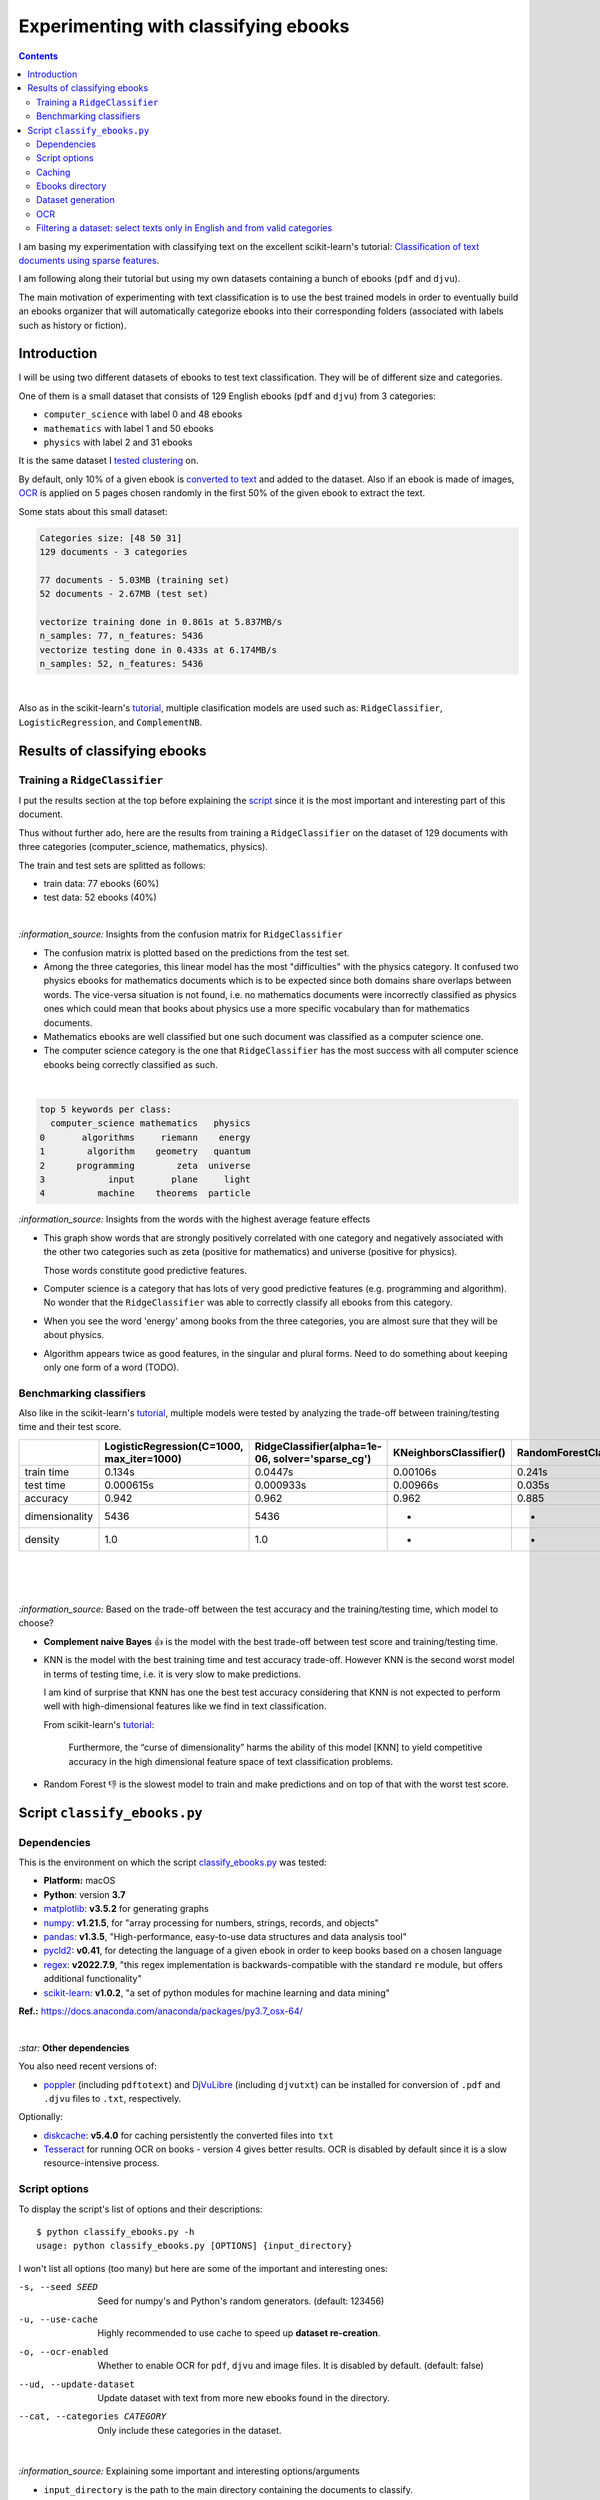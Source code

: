 =====================================
Experimenting with classifying ebooks
=====================================
.. contents:: **Contents**
   :depth: 3
   :local:
   :backlinks: top

I am basing my experimentation with classifying text on the excellent scikit-learn's tutorial: `Classification of text documents using sparse features <https://scikit-learn.org/stable/auto_examples/text/plot_document_classification_20newsgroups.html>`_.

I am following along their tutorial but using my own datasets containing a bunch of ebooks (``pdf`` and ``djvu``).

The main motivation of experimenting with text classification is to use the best trained models in order to eventually build an ebooks organizer that will automatically categorize ebooks into their corresponding folders (associated with labels such as history or fiction).

Introduction
============
I will be using two different datasets of ebooks to test text classification. They will be of different size and categories. 

One of them is a small dataset that consists of 129 English ebooks (``pdf`` and ``djvu``) from 3 categories:

- ``computer_science`` with label 0 and 48 ebooks
- ``mathematics`` with label 1 and 50 ebooks
- ``physics`` with label 2 and 31 ebooks

It is the same dataset I `tested clustering <https://github.com/raul23/clustering-text#clustering-ebooks-pdf-djvu>`_ on.

By default, only 10% of a given ebook is `converted to text <#dataset-generation>`_ and added to the dataset. Also if an ebook is 
made of images, `OCR <#ocr>`_ is applied on 5 pages chosen randomly in the first 50% of the given ebook to extract the text.

Some stats about this small dataset:

.. code-block::

   Categories size: [48 50 31]
   129 documents - 3 categories
   
   77 documents - 5.03MB (training set)
   52 documents - 2.67MB (test set)

   vectorize training done in 0.861s at 5.837MB/s
   n_samples: 77, n_features: 5436
   vectorize testing done in 0.433s at 6.174MB/s
   n_samples: 52, n_features: 5436

|

Also as in the scikit-learn's `tutorial <https://scikit-learn.org/stable/auto_examples/text/plot_document_classification_20newsgroups.html>`_,
multiple clasification models are used such as: ``RidgeClassifier``, ``LogisticRegression``, and ``ComplementNB``.

Results of classifying ebooks
=============================
Training a ``RidgeClassifier``
------------------------------
I put the results section at the top before explaining the `script <#script-classify-ebooks-py>`_ since it is the most important and interesting part
of this document.

Thus without further ado, here are the results from training a ``RidgeClassifier`` on the dataset of 129 documents with three categories (computer_science, mathematics, physics). 

The train and test sets are splitted as follows:

- train data: 77 ebooks (60%)
- test data: 52 ebooks (40%)

|

.. raw:: html

   <p align="center"><img src="./images/confusion_matrix_ridgeclass_small_dataset.png">
   </p>

`:information_source:` Insights from the confusion matrix for ``RidgeClassifier``

- The confusion matrix is plotted based on the predictions from the test set.
- Among the three categories, this linear model has the most "difficulties" with the physics category. It confused two physics ebooks for mathematics 
  documents which is to be expected since both domains share overlaps between words. The vice-versa situation is not found, i.e. no mathematics 
  documents were incorrectly classified as physics ones which could mean that books about physics use a more specific vocabulary than for mathematics 
  documents.
- Mathematics ebooks are well classified but one such document was classified as a computer science one. 
- The computer science category is the one that ``RidgeClassifier`` has the most success with all computer science ebooks being 
  correctly classified as such. 

|
 
.. raw:: html

   <p align="center"><img src="./images/average_feature_effect_small_dataset.png">
   </p>

.. code-block::

   top 5 keywords per class:
     computer_science mathematics   physics
   0       algorithms     riemann    energy
   1        algorithm    geometry   quantum
   2      programming        zeta  universe
   3            input       plane     light
   4          machine    theorems  particle

`:information_source:` Insights from the words with the highest average feature effects 

- This graph show words that are strongly positively correlated with one category and negatively associated 
  with the other two categories such as zeta (positive for mathematics) and universe (positive for physics).

  Those words constitute good predictive features.
- Computer science is a category that has lots of very good predictive features (e.g. programming and algorithm). No wonder that the     
  ``RidgeClassifier`` was able to correctly classify all ebooks from this category.
- When you see the word 'energy' among books from the three categories, you are almost sure that they will be about physics.
- Algorithm appears twice as good features, in the singular and plural forms. Need to do something about keeping only one
  form of a word (TODO).

Benchmarking classifiers
------------------------
Also like in the scikit-learn's `tutorial <https://scikit-learn.org/stable/auto_examples/text/plot_document_classification_20newsgroups.html#benchmarking-classifiers>`_, 
multiple models were tested by analyzing the trade-off between training/testing time and their test score.

+-----------------+--------------------------------------------+---------------------------------------------------+-------------------------+---------------------------+--------------------+-----------------------------------------+--------------------+---------------------------+
|                 | LogisticRegression(C=1000, max_iter=1000)  | RidgeClassifier(alpha=1e-06, solver='sparse_cg')  | KNeighborsClassifier()  | RandomForestClassifier()  | LinearSVC(C=1000)  | SGDClassifier(alpha=0.001, loss='log')  | NearestCentroid()  | ComplementNB(alpha=1000)  |
+=================+============================================+===================================================+=========================+===========================+====================+=========================================+====================+===========================+
| train time      | 0.134s                                     | 0.0447s                                           | 0.00106s                | 0.241s                    | 0.353s             | 0.00832s                                | 0.00339s           | 0.00229s                  |
+-----------------+--------------------------------------------+---------------------------------------------------+-------------------------+---------------------------+--------------------+-----------------------------------------+--------------------+---------------------------+
| test time       | 0.000615s                                  | 0.000933s                                         | 0.00966s                | 0.035s                    | 0.000555s          | 0.000608s                               | 0.000963s          | 0.000572s                 |
+-----------------+--------------------------------------------+---------------------------------------------------+-------------------------+---------------------------+--------------------+-----------------------------------------+--------------------+---------------------------+
| accuracy        | 0.942                                      | 0.962                                             | 0.962                   | 0.885                     | 0.962              | 0.942                                   | 0.923              | 0.942                     |
+-----------------+--------------------------------------------+---------------------------------------------------+-------------------------+---------------------------+--------------------+-----------------------------------------+--------------------+---------------------------+
| dimensionality  | 5436                                       | 5436                                              | -                       | -                         | 5436               | 5436                                    | -                  | 5436                      |
+-----------------+--------------------------------------------+---------------------------------------------------+-------------------------+---------------------------+--------------------+-----------------------------------------+--------------------+---------------------------+
| density         | 1.0                                        | 1.0                                               | -                       | -                         | 1.0                | 1.0                                     | -                  | 1.0                       |
+-----------------+--------------------------------------------+---------------------------------------------------+-------------------------+---------------------------+--------------------+-----------------------------------------+--------------------+---------------------------+

|

.. raw:: html

   <p align="center"><img src="./images/score_training_time_trade_off.png">
   </p>

|

.. raw:: html

   <p align="center"><img src="./images/score_test_time_trade_off.png">
   </p>

|

`:information_source:` Based on the trade-off between the test accuracy and the training/testing time, which model to choose?

- **Complement naive Bayes** 👍 is the model with the best trade-off between test score and training/testing time.
- KNN is the model with the best training time and test accuracy trade-off. However KNN is the second worst model in terms of testing time, i.e.
  it is very slow to make predictions.

  I am kind of surprise that KNN has one the best test accuracy considering that KNN is not expected to perform well with high-dimensional features
  like we find in text classification.
  
  From scikit-learn's `tutorial 
  <https://scikit-learn.org/stable/auto_examples/text/plot_document_classification_20newsgroups.html#plot-accuracy-training-and-test-time-of-each-classifier>`_:
  
   Furthermore, the “curse of dimensionality” harms the ability of this model [KNN] to yield competitive accuracy in the 
   high dimensional feature space of text classification problems.
- Random Forest 👎 is the slowest model to train and make predictions and on top of that with the worst test score.

Script ``classify_ebooks.py``
=============================
Dependencies
------------
This is the environment on which the script `classify_ebooks.py <./scripts/classify_ebooks.py>`_ was tested:

* **Platform:** macOS
* **Python**: version **3.7**
* `matplotlib <https://matplotlib.org/>`_: **v3.5.2** for generating graphs
* `numpy <https://numpy.org/>`_: **v1.21.5**, for "array processing for numbers, strings, records, and objects"
* `pandas <https://pandas.pydata.org/>`_: **v1.3.5**, "High-performance, easy-to-use data structures and data analysis tool" 
* `pycld2 <https://github.com/aboSamoor/pycld2>`_: **v0.41**, for detecting the language of a given ebook in order to keep 
  books based on a chosen language
* `regex <https://pypi.org/project/regex/>`_: **v2022.7.9**, "this regex implementation is backwards-compatible with 
  the standard ``re`` module, but offers additional functionality"
* `scikit-learn <https://scikit-learn.org/>`_: **v1.0.2**, "a set of python modules for machine learning and data mining"

**Ref.:** https://docs.anaconda.com/anaconda/packages/py3.7_osx-64/

|

`:star:` **Other dependencies**

You also need recent versions of:

-  `poppler <https://poppler.freedesktop.org/>`_ (including ``pdftotext``) and `DjVuLibre <http://djvu.sourceforge.net/>`_ (including ``djvutxt``)
   can be installed for conversion of ``.pdf`` and ``.djvu`` files to ``.txt``, respectively.

Optionally:

- `diskcache <http://www.grantjenks.com/docs/diskcache/>`_: **v5.4.0** for caching persistently the converted files into ``txt``
- `Tesseract <https://github.com/tesseract-ocr/tesseract>`_ for running OCR on books - version 4 gives 
  better results. OCR is disabled by default since it is a slow resource-intensive process.

Script options
--------------
To display the script's list of options and their descriptions::

 $ python classify_ebooks.py -h
 usage: python classify_ebooks.py [OPTIONS] {input_directory}

I won't list all options (too many) but here are some of the important and interesting ones:

-s, --seed SEED                        Seed for numpy's and Python's random generators. (default: 123456)
-u, --use-cache                        Highly recommended to use cache to speed up **dataset re-creation**.
-o, --ocr-enabled                      Whether to enable OCR for ``pdf``, ``djvu`` and image files. It is disabled by default. (default: false)
--ud, --update-dataset                 Update dataset with text from more new ebooks found in the directory.
--cat, --categories CATEGORY           Only include these categories in the dataset.  

|

`:information_source:` Explaining some important and interesting options/arguments

- ``input_directory`` is the path to the main directory containing the documents to classify.
- By **dataset re-creation** I mean the case when you delete the pickle dataset file and generate the dataset 
  again. If you are using cache, then the dataset generation should be quick since the text conversions were
  already computed and cached. Using the option ``-u`` is worthwhile especially if you used OCR for some of the ebooks since this procedure is very
  resource intensive and can take awhile if many pages are OCRed.
- The choices for ``-o, --ocr-enabled`` are ``{always, true, false}``
  
  - 'always': always use OCR first when doing text conversion. If the converson fails, then use the other simpler conversion tools
    (``pdftotext`` and ``djvutxt``).
  - 'true': first simpler conversion tools (``pdftotext`` and ``djvutxt``) will be used and then if a conversion method
    failed to convert an ebook to ``txt`` or resulted in an empty file, the OCR method will be used.
  - 'false': never use OCR, only use the other simpler conversion tools (``pdftotext`` and ``djvutxt``).
- The option ``--cat, --categories CATEGORY [CATEGORY ...]`` takes the following default values: 
  
  ``['computer_science', 'mathematics', 'physics']``

Caching
-------
TODO

Ebooks directory
----------------
TODO

Dataset generation
------------------
TODO

OCR
---
TODO

Filtering a dataset: select texts only in English and from valid categories
---------------------------------------------------------------------------
TODO
